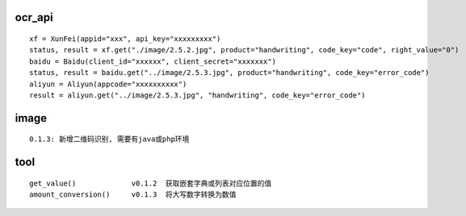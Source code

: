 ocr_api
^^^^^^^^^^^
::

    xf = XunFei(appid="xxx", api_key="xxxxxxxxx")
    status, result = xf.get("./image/2.5.2.jpg", product="handwriting", code_key="code", right_value="0")
    baidu = Baidu(client_id="xxxxxx", client_secret="xxxxxxx")
    status, result = baidu.get("../image/2.5.3.jpg", product="handwriting", code_key="error_code")
    aliyun = Aliyun(appcode="xxxxxxxxxx")
    result = aliyun.get("../image/2.5.3.jpg", "handwriting", code_key="error_code")

image
^^^^^^^^^^^
::

    0.1.3: 新增二维码识别, 需要有java或php环境

tool
^^^^^^^^^^^
::

    get_value()             v0.1.2  获取嵌套字典或列表对应位置的值
    amount_conversion()     v0.1.3  将大写数字转换为数值

